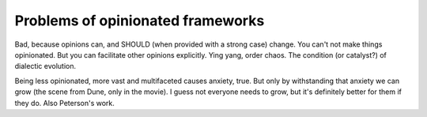 Problems of opinionated frameworks
==================================

.. post::
   :author: Michal Bultrowicz
   :tags: Python

Bad, because opinions can, and SHOULD (when provided with a strong case) change.
You can't not make things opinionated. But you can facilitate other opinions explicitly.
Ying yang, order chaos. The condition (or catalyst?) of dialectic evolution.

Being less opinionated, more vast and multifaceted causes anxiety, true.
But only by withstanding that anxiety we can grow (the scene from Dune, only in the movie).
I guess not everyone needs to grow, but it's definitely better for them if they do.
Also Peterson's work.
